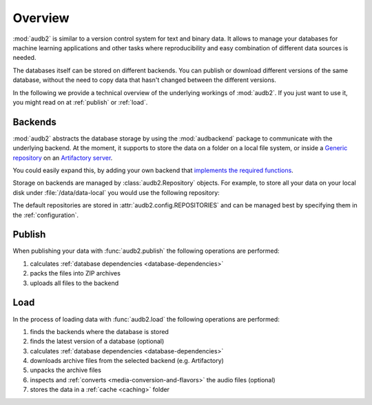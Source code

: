 Overview
========

:mod:`audb2` is similar to a version control system
for text and binary data.
It allows to manage your databases
for machine learning applications
and other tasks
where reproducibility
and easy combination of different data sources is needed.

The databases itself can be stored on different backends.
You can publish or download different versions
of the same database,
without the need to copy data
that hasn't changed between the different versions.

In the following we provide a technical overview
of the underlying workings of :mod:`audb2`.
If you just want to use it,
you might read on at :ref:`publish`
or :ref:`load`.


Backends
--------

:mod:`audb2` abstracts the database storage
by using the :mod:`audbackend` package
to communicate with the underlying backend.
At the moment,
it supports to store the data
on a folder on a local file system,
or inside a `Generic repository`_
on an `Artifactory server`_.

You could easily expand this,
by adding your own backend
that `implements the required functions`_.

Storage on backends are managed by :class:`audb2.Repository`
objects.
For example,
to store all your data
on your local disk under :file:`/data/data-local`
you would use the following repository:

.. jupyter-execute::
    :hide-code:

    import audb2

.. jupyter-execute::

    repository = audb2.Repository(
        name='data-local',
        host='/data',
        backend='file-system',
    )

The default repositories are stored in :attr:`audb2.config.REPOSITORIES`
and can be managed best
by specifying them in the :ref:`configuration`.


Publish
-------

When publishing your data
with :func:`audb2.publish`
the following operations are performed:

1. calculates :ref:`database dependencies <database-dependencies>`
2. packs the files into ZIP archives
3. uploads all files to the backend

.. graphviz:: pics/publish.dot


Load
----

In the process of loading data
with :func:`audb2.load`
the following operations are performed:

1. finds the backends where the database is stored
2. finds the latest version of a database (optional)
3. calculates :ref:`database dependencies <database-dependencies>`
4. downloads archive files from the selected backend (e.g. Artifactory)
5. unpacks the archive files
6. inspects and :ref:`converts <media-conversion-and-flavors>`
   the audio files (optional)
7. stores the data in a :ref:`cache <caching>` folder

.. graphviz:: pics/load.dot


.. _Generic repository: https://www.jfrog.com/confluence/display/JFROG/Repository+Management#RepositoryManagement-GenericRepositories
.. _Artifactory server: https://jfrog.com/artifactory/
.. _implements the required functions: https://github.com/audeering/audbackend/blob/edd23462799ae9052a43cdd045698f78e19dbcaf/audbackend/core/backend.py#L559-L659
